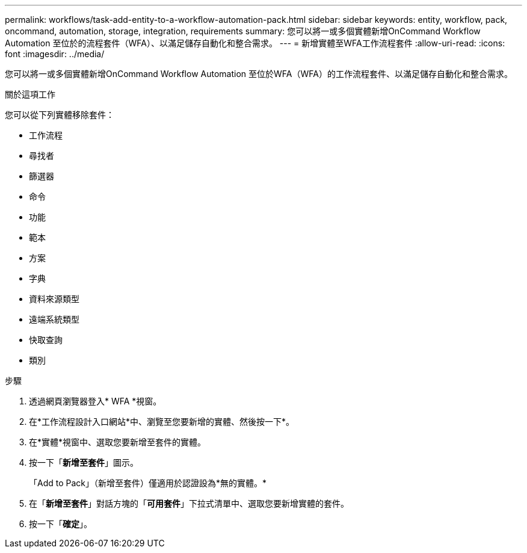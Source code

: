 ---
permalink: workflows/task-add-entity-to-a-workflow-automation-pack.html 
sidebar: sidebar 
keywords: entity, workflow, pack, oncommand, automation, storage, integration, requirements 
summary: 您可以將一或多個實體新增OnCommand Workflow Automation 至位於的流程套件（WFA）、以滿足儲存自動化和整合需求。 
---
= 新增實體至WFA工作流程套件
:allow-uri-read: 
:icons: font
:imagesdir: ../media/


[role="lead"]
您可以將一或多個實體新增OnCommand Workflow Automation 至位於WFA（WFA）的工作流程套件、以滿足儲存自動化和整合需求。

.關於這項工作
您可以從下列實體移除套件：

* 工作流程
* 尋找者
* 篩選器
* 命令
* 功能
* 範本
* 方案
* 字典
* 資料來源類型
* 遠端系統類型
* 快取查詢
* 類別


.步驟
. 透過網頁瀏覽器登入* WFA *視窗。
. 在*工作流程設計入口網站*中、瀏覽至您要新增的實體、然後按一下*。
. 在*實體*視窗中、選取您要新增至套件的實體。
. 按一下「*新增至套件*」圖示。
+
「Add to Pack」（新增至套件）僅適用於認證設為*無的實體。*

. 在「*新增至套件*」對話方塊的「*可用套件*」下拉式清單中、選取您要新增實體的套件。
. 按一下「*確定*」。

